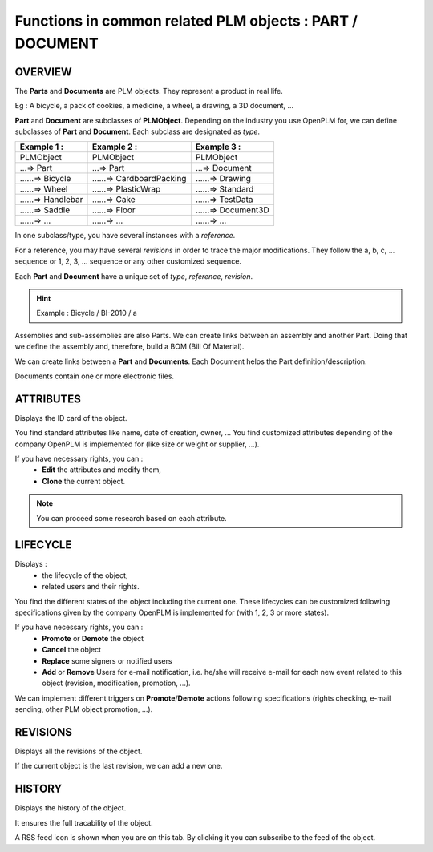 =================================================================
Functions in common related PLM objects : **PART** / **DOCUMENT**
=================================================================

OVERVIEW
========================================================

The **Parts** and **Documents** are PLM objects. They represent a product in real life.

Eg : A bicycle, a pack of cookies, a medicine, a wheel, a drawing, a 3D document, ...

**Part** and **Document** are subclasses of **PLMObject**. Depending on the industry you use OpenPLM for, we can define subclasses of **Part** and **Document**.
Each subclass are designated as *type*.

========================    ===============================     ===============================
Example 1 :                 Example 2 :                         Example 3 :                    
========================    ===============================     ===============================
PLMObject                   PLMObject                           PLMObject                      
...=> Part                  ...=> Part                          ...=> Document                    
......=> Bicycle            ......=> CardboardPacking           ......=> Drawing      
......=> Wheel              ......=> PlasticWrap                ......=> Standard
......=> Handlebar          ......=> Cake                       ......=> TestData
......=> Saddle             ......=> Floor                      ......=> Document3D
......=> ...                ......=> ...                        ......=> ...
========================    ===============================     ===============================


In one subclass/type, you have several instances with a *reference*.

For a reference, you may have several *revisions* in order to trace the major modifications. They follow the a, b, c, ... sequence or 1, 2, 3, ... sequence or any other customized sequence.

Each **Part** and **Document** have a unique set of *type*, *reference*, *revision*.

.. hint :: Example : Bicycle / BI-2010 / a

Assemblies and sub-assemblies are also Parts. We can create links between an assembly and another Part. Doing that we define the assembly and, therefore, build a BOM (Bill Of Material).

We can create links between a **Part** and **Documents**. Each Document helps the Part definition/description.

Documents contain one or more electronic files. 


ATTRIBUTES
========================================================

Displays the ID card of the object.

You find standard attributes like name, date of creation, owner, ...
You find customized attributes depending of the company OpenPLM is implemented for (like size or weight or supplier, ...).

If you have necessary rights, you can :
  * **Edit** the attributes and modify them,
  * **Clone** the current object.

.. note :: You can proceed some research based on each attribute.


LIFECYCLE
========================================================

Displays :
 * the lifecycle of the object,
    
 * related users and their rights.

You find the different states of the object including the current one. 
These lifecycles can be customized following specifications given by 
the company OpenPLM is implemented for (with 1, 2, 3 or more states).

If you have necessary rights, you can :
 * **Promote** or **Demote** the object
    
 * **Cancel** the object

 * **Replace** some signers or notified users
    
 * **Add** or **Remove** Users for e-mail notification, i.e. he/she will receive e-mail 
   for each new event related to this object (revision, modification, promotion, ...).

We can implement different triggers on **Promote**/**Demote** actions 
following specifications (rights checking, e-mail sending, other PLM object promotion, ...).


REVISIONS
========================================================

Displays all the revisions of the object.

If the current object is the last revision, we can add a new one.


HISTORY
========================================================

Displays the history of the object.

It ensures the full tracability of the object.

A RSS feed icon is shown when you are on this tab. By clicking it you can
subscribe to the feed of the object.
